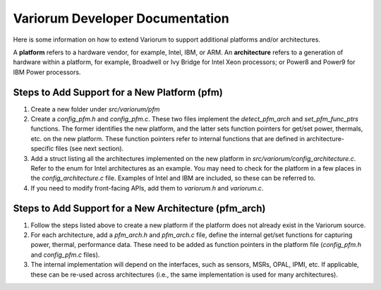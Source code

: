 .. # Copyright 2019-2021 Lawrence Livermore National Security, LLC and other
.. # Variorum Project Developers. See the top-level LICENSE file for details.
.. #
.. # SPDX-License-Identifier: MIT


Variorum Developer Documentation
================================

Here is some information on how to extend Variorum to support additional
platforms and/or architectures.

A **platform** refers to a hardware vendor, for example, Intel, IBM, or ARM. An
**architecture** refers to a generation of hardware within a platform, for
example, Broadwell or Ivy Bridge for Intel Xeon processors; or Power8 and Power9 for IBM
Power processors.


Steps to Add Support for a New Platform (pfm)
---------------------------------------------

1. Create a new folder under `src/variorum/pfm`
2. Create a `config_pfm.h` and `config_pfm.c`. These two files implement the
   `detect_pfm_arch` and `set_pfm_func_ptrs` functions. The former identifies
   the new platform, and the latter sets function pointers for get/set power,
   thermals, etc. on the new platform. These function pointers refer to
   internal functions that are defined in architecture-specific files (see next
   section).
3. Add a struct listing all the architectures implemented on the new platform
   in `src/variorum/config_architecture.c`. Refer to the enum for Intel
   architectures as an example. You may need to check for the platform in a few
   places in the `config_architecture.c` file. Examples of Intel and IBM are
   included, so these can be referred to.
4. If you need to modify front-facing APIs, add them to `variorum.h` and
   `variorum.c`.


Steps to Add Support for a New Architecture (pfm_arch)
------------------------------------------------------

1. Follow the steps listed above to create a new platform if the platform does
   not already exist in the Variorum source.
2. For each architecture, add a `pfm_arch.h` and `pfm_arch.c` file, define the
   internal get/set functions for capturing power, thermal, performance data.
   These need to be added as function pointers in the platform file
   (`config_pfm.h` and `config_pfm.c` files).
3. The internal implementation will depend on the interfaces, such as sensors,
   MSRs, OPAL, IPMI, etc. If applicable, these can be re-used across
   architectures (i.e., the same implementation is used for many
   architectures).

